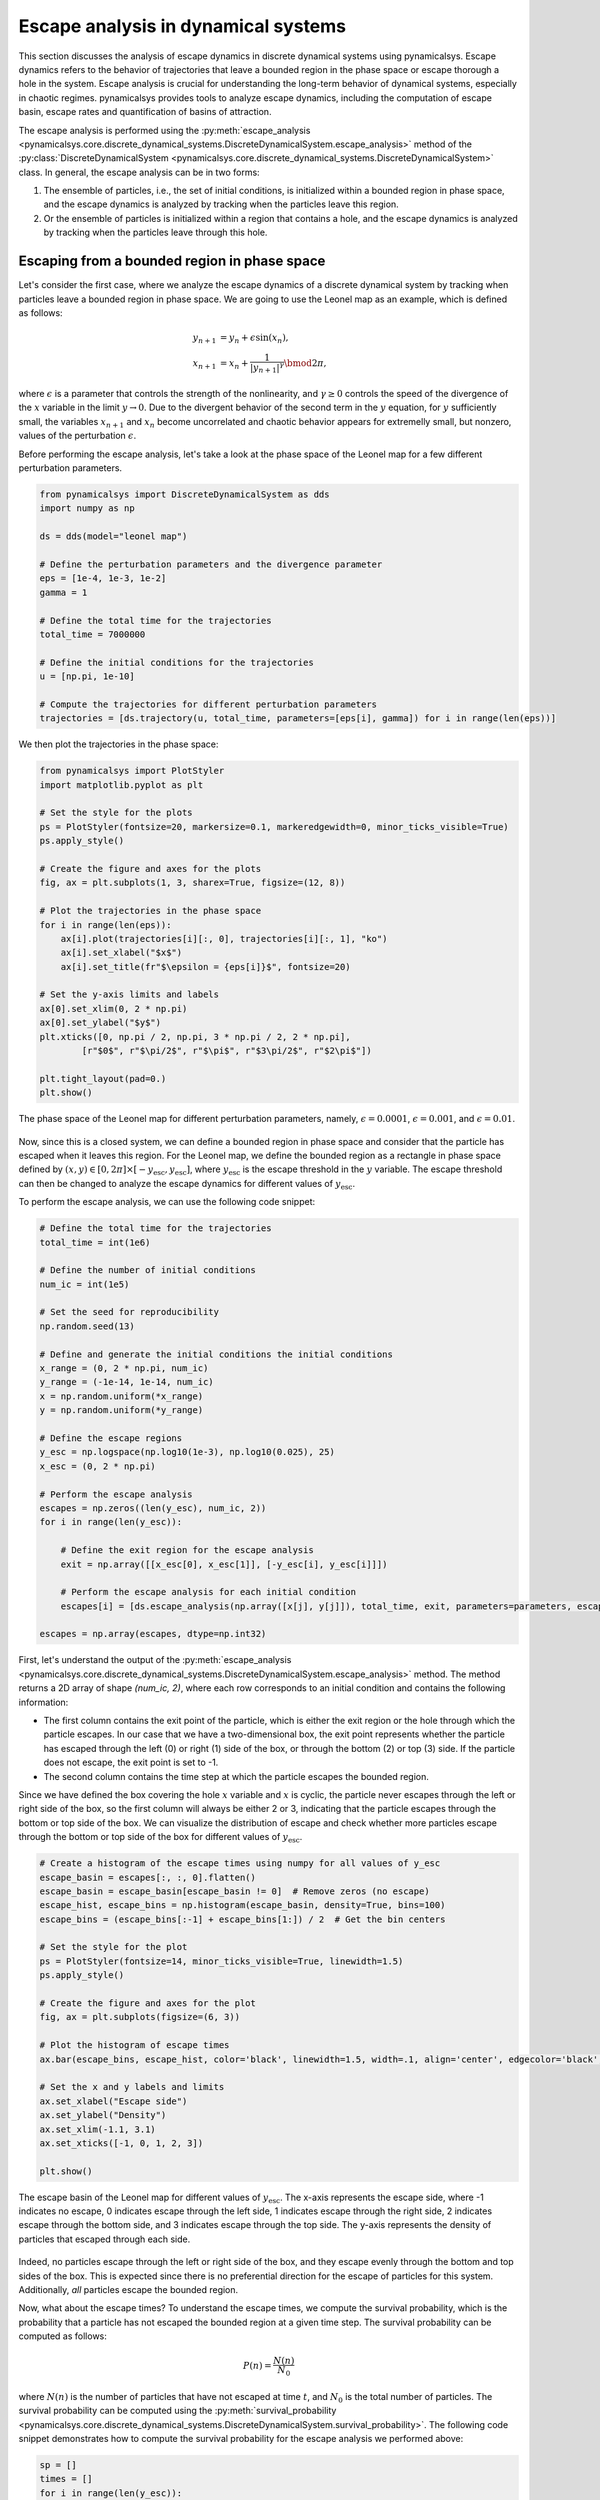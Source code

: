 Escape analysis in dynamical systems
------------------------------------

This section discusses the analysis of escape dynamics in discrete dynamical systems using pynamicalsys. Escape dynamics refers to the behavior of trajectories that leave a bounded region in the phase space or escape thorough a hole in the system. Escape analysis is crucial for understanding the long-term behavior of dynamical systems, especially in chaotic regimes. pynamicalsys provides tools to analyze escape dynamics, including the computation of escape basin, escape rates and quantification of basins of attraction.

The escape analysis is performed using the :py:meth:`escape_analysis <pynamicalsys.core.discrete_dynamical_systems.DiscreteDynamicalSystem.escape_analysis>` method of the :py:class:`DiscreteDynamicalSystem <pynamicalsys.core.discrete_dynamical_systems.DiscreteDynamicalSystem>` class. In general, the escape analysis can be in two forms:

1. The ensemble of particles, i.e., the set of initial conditions, is initialized within a bounded region in phase space, and the escape dynamics is analyzed by tracking when the particles leave this region.
2. Or the ensemble of particles is initialized within a region that contains a hole, and the escape dynamics is analyzed by tracking when the particles leave through this hole.

Escaping from a bounded region in phase space
~~~~~~~~~~~~~~~~~~~~~~~~~~~~~~~~~~~~~~~~~~~~~

Let's consider the first case, where we analyze the escape dynamics of a discrete dynamical system by tracking when particles leave a bounded region in phase space. We are going to use the Leonel map as an example, which is defined as follows:

.. math::

    \begin{align*}
    y_{n + 1} &= y_n + \epsilon \sin(x_n),\\
    x_{n + 1} &= x_n + \frac{1}{|y_{n + 1}|^\gamma}\bmod2\pi,
    \end{align*}

where :math:`\epsilon` is a parameter that controls the strength of the nonlinearity, and :math:`\gamma \geq 0` controls the speed of the divergence of the :math:`x` variable in the limit :math:`y\rightarrow0`. Due to the divergent behavior of the second term in the :math:`y` equation, for :math:`y` sufficiently small, the variables :math:`x_{n + 1}` and :math:`x_n` become uncorrelated and chaotic behavior appears for extremelly small, but nonzero, values of the perturbation :math:`\epsilon`.

Before performing the escape analysis, let's take a look at the phase space of the Leonel map for a few different perturbation parameters.

.. code-block:: python

    from pynamicalsys import DiscreteDynamicalSystem as dds
    import numpy as np

    ds = dds(model="leonel map")

    # Define the perturbation parameters and the divergence parameter
    eps = [1e-4, 1e-3, 1e-2]
    gamma = 1 
    
    # Define the total time for the trajectories
    total_time = 7000000

    # Define the initial conditions for the trajectories
    u = [np.pi, 1e-10]

    # Compute the trajectories for different perturbation parameters
    trajectories = [ds.trajectory(u, total_time, parameters=[eps[i], gamma]) for i in range(len(eps))]

We then plot the trajectories in the phase space:

.. code-block:: python

    from pynamicalsys import PlotStyler
    import matplotlib.pyplot as plt

    # Set the style for the plots
    ps = PlotStyler(fontsize=20, markersize=0.1, markeredgewidth=0, minor_ticks_visible=True)
    ps.apply_style()

    # Create the figure and axes for the plots
    fig, ax = plt.subplots(1, 3, sharex=True, figsize=(12, 8))
    
    # Plot the trajectories in the phase space
    for i in range(len(eps)):
        ax[i].plot(trajectories[i][:, 0], trajectories[i][:, 1], "ko")
        ax[i].set_xlabel("$x$")
        ax[i].set_title(fr"$\epsilon = {eps[i]}$", fontsize=20)
    
    # Set the y-axis limits and labels
    ax[0].set_xlim(0, 2 * np.pi)
    ax[0].set_ylabel("$y$")
    plt.xticks([0, np.pi / 2, np.pi, 3 * np.pi / 2, 2 * np.pi],
            [r"$0$", r"$\pi/2$", r"$\pi$", r"$3\pi/2$", r"$2\pi$"])
    
    plt.tight_layout(pad=0.)
    plt.show()

.. figure:: images/leonel_map_trajectory.png
   :align: center
   :width: 100%
   
   The phase space of the Leonel map for different perturbation parameters, namely, :math:`\epsilon = 0.0001`, :math:`\epsilon = 0.001`, and :math:`\epsilon = 0.01`.

Now, since this is a closed system, we can define a bounded region in phase space and consider that the particle has escaped when it leaves this region. For the Leonel map, we define the bounded region as a rectangle in phase space defined by :math:`(x, y) \in [0, 2\pi] \times [-y_{\mathrm{esc}}, y_{\mathrm{esc}}]`, where :math:`y_{\mathrm{esc}}` is the escape threshold in the :math:`y` variable. The escape threshold can then be changed to analyze the escape dynamics for different values of :math:`y_{\mathrm{esc}}`.

To perform the escape analysis, we can use the following code snippet:

.. code-block:: python

    # Define the total time for the trajectories
    total_time = int(1e6)

    # Define the number of initial conditions
    num_ic = int(1e5)

    # Set the seed for reproducibility
    np.random.seed(13)

    # Define and generate the initial conditions the initial conditions
    x_range = (0, 2 * np.pi, num_ic)
    y_range = (-1e-14, 1e-14, num_ic)
    x = np.random.uniform(*x_range)
    y = np.random.uniform(*y_range)
    
    # Define the escape regions
    y_esc = np.logspace(np.log10(1e-3), np.log10(0.025), 25)
    x_esc = (0, 2 * np.pi)

    # Perform the escape analysis
    escapes = np.zeros((len(y_esc), num_ic, 2))
    for i in range(len(y_esc)):
        
        # Define the exit region for the escape analysis
        exit = np.array([[x_esc[0], x_esc[1]], [-y_esc[i], y_esc[i]]])
        
        # Perform the escape analysis for each initial condition
        escapes[i] = [ds.escape_analysis(np.array([x[j], y[j]]), total_time, exit, parameters=parameters, escape="exiting") for j in range(num_ic)]
    
    escapes = np.array(escapes, dtype=np.int32)

First, let's understand the output of the :py:meth:`escape_analysis <pynamicalsys.core.discrete_dynamical_systems.DiscreteDynamicalSystem.escape_analysis>` method. The method returns a 2D array of shape `(num_ic, 2)`, where each row corresponds to an initial condition and contains the following information:

- The first column contains the exit point of the particle, which is either the exit region or the hole through which the particle escapes. In our case that we have a two-dimensional box, the exit point represents whether the particle has escaped through the left (0) or right (1) side of the box, or through the bottom (2) or top (3) side. If the particle does not escape, the exit point is set to -1.
- The second column contains the time step at which the particle escapes the bounded region.

Since we have defined the box covering the hole :math:`x` variable and :math:`x` is cyclic, the particle never escapes through the left or right side of the box, so the first column will always be either 2 or 3, indicating that the particle escapes through the bottom or top side of the box. We can visualize the distribution of escape and check whether more particles escape through the bottom or top side of the box for different values of :math:`y_{\mathrm{esc}}`.

.. code-block:: python

    # Create a histogram of the escape times using numpy for all values of y_esc
    escape_basin = escapes[:, :, 0].flatten()
    escape_basin = escape_basin[escape_basin != 0]  # Remove zeros (no escape)
    escape_hist, escape_bins = np.histogram(escape_basin, density=True, bins=100)
    escape_bins = (escape_bins[:-1] + escape_bins[1:]) / 2  # Get the bin centers

    # Set the style for the plot
    ps = PlotStyler(fontsize=14, minor_ticks_visible=True, linewidth=1.5)
    ps.apply_style()

    # Create the figure and axes for the plot
    fig, ax = plt.subplots(figsize=(6, 3))

    # Plot the histogram of escape times
    ax.bar(escape_bins, escape_hist, color='black', linewidth=1.5, width=.1, align='center', edgecolor='black', alpha=0.7)

    # Set the x and y labels and limits
    ax.set_xlabel("Escape side")
    ax.set_ylabel("Density")
    ax.set_xlim(-1.1, 3.1)
    ax.set_xticks([-1, 0, 1, 2, 3])

    plt.show()

.. figure:: images/leonel_map_escape_basin.png
   :align: center
   :width: 100%
   
   The escape basin of the Leonel map for different values of :math:`y_{\mathrm{esc}}`. The x-axis represents the escape side, where -1 indicates no escape, 0 indicates escape through the left side, 1 indicates escape through the right side, 2 indicates escape through the bottom side, and 3 indicates escape through the top side. The y-axis represents the density of particles that escaped through each side.

Indeed, no particles escape through the left or right side of the box, and they escape evenly through the bottom and top sides of the box. This is expected since there is no preferential direction for the escape of particles for this system. Additionally, *all* particles escape the bounded region.

Now, what about the escape times? To understand the escape times, we compute the survival probability, which is the probability that a particle has not escaped the bounded region at a given time step. The survival probability can be computed as follows:

.. math::

    P(n) = \frac{N(n)}{N_0}

where :math:`N(n)` is the number of particles that have not escaped at time :math:`t`, and :math:`N_0` is the total number of particles. The survival probability can be computed using the :py:meth:`survival_probability <pynamicalsys.core.discrete_dynamical_systems.DiscreteDynamicalSystem.survival_probability>`. The following code snippet demonstrates how to compute the survival probability for the escape analysis we performed above:

.. code-block:: python

    sp = []
    times = []
    for i in range(len(y_esc)):
        time, survival_probability = ds.survival_probability(escapes[i, :, 1], escapes[i, :, 1].max())
        sp.append(survival_probability)
        times.append(time)

The method returns the time steps and the survival probability for each time step. For strongly chaotic systems, the survival probability decays exponentially, and we can visualize this decay using a semi-logarithmic plot. The following code snippet demonstrates how to plot the survival probability for the escape analysis we performed above:

.. code-block:: python

    from pynamicalsys import PlotStyler
    import matplotlib.pyplot as plt
    import matplotlib as mpl
    import seaborn as sns
    from matplotlib.colors import ListedColormap

    # Create the list of colors for the color map
    colors = sns.color_palette("icefire", len(y_esc))
    
    # Create a colormap from the list of colors
    cmap = ListedColormap(colors)
    norm = mpl.colors.Normalize(vmin=min(y_esc), vmax=max(y_esc))
    # Create the ScalarMappable
    sm = mpl.cm.ScalarMappable(cmap=cmap, norm=norm)

    # Calculate the maximum time step across all escape analyses
    max_val = max(array.max() for array in times)

    # Set the style for the plot
    ps = PlotStyler(minor_ticks_visible=True)
    ps.apply_style()

    # Create the figure and axes for the plot
    fig, ax = plt.subplots(1, 2, sharey=True, figsize=(10, 6))

    # Plot the survival probability for each escape analysis
    for i in range(len(y_esc)):
        ax[0].plot(times[i], sp[i], color=colors[i])
        ax[1].plot(times[i], sp[i], color=colors[i])

    # Define the limits and labels for the axes
    ax[0].set_xlim(0, 9e4)
    ax[0].set_yscale("log")
    ax[0].set_ylabel(r"$P(n)$")
    ax[0].set_xlabel(r"$n$")
    ax[0].set_ylim(1 / num_ic, 1)
    ax[1].set_xscale("log")
    ax[1].set_xlim(1, max_val)
    ax[1].set_xlabel(r"$n$")

    # Create the colorbar for the escape threshold
    cbar = fig.colorbar(sm, ax=ax, aspect=60, location="top", pad=1)
    cbar.set_label(r"$y_\mathrm{esc}$")
    left, right, top, bottom, wspace = 0.085, 0.97, 0.89, 0.1, 0.05
    plt.subplots_adjust(left=left, right=right, top=top, bottom=bottom, wspace=wspace)
    pos = [left, top + 0.01, right - left, 0.1]  # Raise it by 0.02
    cbar.ax.set_position(pos)

    plt.show()

.. figure:: images/leonel_map_escape_analysis.png
   :align: center
   :width: 100%
   
   The survival probability for the escape analysis of the Leonel map for different values of :math:`y_{\mathrm{esc}}`. The left plot shows the survival probability as a function of time in a semi-logarithmic scale, while the right plot shows the same data in a logarithmic scale for both axes. The color of the lines represents the escape threshold :math:`y_{\mathrm{esc}}`.

Escaping through a hole in the system
~~~~~~~~~~~~~~~~~~~~~~~~~~~~~~~~~~~~~

In this case, we analyze the escape dynamics of a discrete dynamical system by tracking when particles leave through a hole in the system. We are going to use the Weiss map as an example, which is defined as follows:

.. math::

    \begin{align*}
    y_{n + 1} &= y_n - k \sin(x_n),\\
    x_{n + 1} &= x_n + k (y_{n + 1}^2 - 1)\bmod2\pi,
    \end{align*}

where :math:`k` is a parameter that controls the strength of the nonlinearity. The Weiss map is a nontwist, area-preserving map, which means that the twist condition, :math:`\partial x_{n + 1} / \partial y_n \neq 0`, is not satisfied.

This system is not built-in in pynamicalsys, so we first need to define it as a custom discrete dynamical system. The following code snippet demonstrates how to define the Weiss map in pynamicalsys:

.. code-block:: python

    from pynamicalsys import DiscreteDynamicalSystem as dds
    import numpy as np
    from numba import njit

    @njit
    def weiss_map(u, parameters):
        k = parameters[0]
        x, y = u
        y_new = y - k * np.sin(x)
        x_new = (x + k * (y_new ** 2 - 1) + np.pi) % (2 * np.pi) - np.pi

        return np.array([x_new, y_new])

With the Weiss map defined, we can proceed with the escape analysis. We are going to consider two holes in phase space, with width 0.2 and centered at :math:`(x, y) = (0.0, -1.1)` and :math:`(x, y) = (\pi - 0.1, 1.0)`. The correspoding exit basins are denoted as :math:`\mathcal{B}_1` and :math:`\mathcal{B_2}` and we color the points black and red, respectively. If the initial condition does not escape, we denote it as :math:`\mathcal{B}_\infty` and we color the point white. The following code snippet demonstrates how to perform the escape analysis for the Weiss map:

.. code-block:: python

    # Define the Weiss map as a discrete dynamical system
    ds = dds(mapping=weiss_map, system_dimension=2, number_of_parameters=1)

    # Define the centers of the holes and the hole size
    centers = np.array([[0.0, -1.1],
                    [np.pi - 0.1, 1.0]], dtype=np.float64)
    hole_size = 0.2

    # Define the maximum time for the trajectories
    total_time = 10000

    # Define the parameters for the Weiss map
    ks = [0.5, 0.55, 0.60, 0.70]

    # Define the phase space region for the escape analysis
    grid_size = 1000
    x_range = (-np.pi, np.pi, grid_size)
    y_range = (-np.pi, np.pi, grid_size)
    X = np.linspace(*x_range)
    Y = np.linspace(*y_range)

    # We are going to parallelize the escape analysys
    from joblib import Parallel, delayed
    import itertools

    # Define the array to store the escape results
    escapes = np.zeros((len(ks), grid_size, grid_size, 2))

    # Perform the escape analysis for each value of k
    for i, k in enumerate(ks):
        escape = Parallel(n_jobs=-1)(
            delayed(ds.escape_analysis)([x, y], total_time, centers, parameters=k, hole_size=size_exit)
            for x, y in itertools.product(X, Y)
        )
        escape = np.array(escape).reshape(grid_size, grid_size, 2)

        escapes[i, :, :, :] = escape
    
We then plot the escape basins together with the escape times. The following code snippet demonstrates how to plot the escape basins and escape times for the Weiss map:

.. code-block:: python

    import matplotlib.pyplot as plt
    from pynamicalsys import PlotStyler
    from matplotlib.colors import ListedColormap
    import matplotlib as mpl

    # Set the plot style
    ps = PlotStyler()
    ps.apply_style()

    # Create the figure and axes for the plots
    fig, ax = plt.subplots(2, 4, sharex=True, sharey=True, figsize=(10, 5))
    plt.tight_layout(pad=0)

    # Create a colormap for the escape basins
    colors = ["#FFFFFF", "#000000", "#DC143C"]
    cmap = ListedColormap(colors)
    bounds = [-1.5, -0.5, 0.5, 1.5]
    norm = BoundaryNorm(boundaries=bounds, ncolors=len(colors))

    # Plot the escape basins and escape times for each value of k
    x_grid, y_grid = np.meshgrid(X, Y, indexing='ij')
    for i, k in enumerate(ks):
        hm1 = ax[0, i].pcolormesh(x_grid, y_grid, escapes[i, :, :, 0], cmap=cmap, norm=norm)
        hm2 = ax[1, i].pcolormesh(x_grid, y_grid, escapes[i, :, :, 1], cmap="nipy_spectral", norm=mpl.colors.LogNorm(vmin=1e0, vmax=total_time))
        ax[1, i].set_xlabel(r"$x$")

    # Define the labels
    ax[0, 0].set_ylabel(r"$y$")
    ax[1, 0].set_ylabel(r"$y$")
    ax[0, 0].set_xticks([-np.pi, -np.pi / 2, 0, np.pi / 2, np.pi])
    ax[0, 0].set_xticklabels([r"$-\pi$", r"$-\pi/2$", r"$0$", r"$\pi/2$", r"$\pi$"])
    ax[0, 0].set_yticks([-np.pi, -np.pi / 2, 0, np.pi / 2, np.pi])
    ax[0, 0].set_yticklabels([r"$-\pi$", r"$-\pi/2$", r"$0$", r"$\pi/2$", r"$\pi$"])

    # Create the colorbars for the escape basins and escape times
    cbar1 = fig.colorbar(hm1, ax=ax[0, :], aspect=20, pad=0.005, fraction=0.02)
    cbar1.set_label(r"Escape basin")
    cbar1.set_ticks([-1, 0, 1])
    cbar1.set_ticklabels([r"$\mathcal{B}_\infty$", r"$\mathcal{B}_0$", r"$\mathcal{B}_1$"])

    cbar2 = fig.colorbar(hm2, ax=ax[1, :], aspect=20, pad=0.005, fraction=0.02)
    cbar2.set_label(r"$T_\mathrm{esc}$")

    plt.show()

.. figure:: images/weiss_map_escape_analysis.png
   :align: center
   :width: 100%

   The escape basins (top row) and escape times (bottom row) for the Weiss map for different values of :math:`k`, namely, :math:`k = 0.5`, :math:`k = 0.55`, :math:`k = 0.6`, and :math:`k = 0.7`.

We can quantify the complexity of the escape basins by computing the basin entropy. We use the :py:meth:`basin_entropy <pynamicalsys.core.basin_metrics.BasinMetrics.basin_entropy>` method from the :py:class:`BasinMetrics <pynamicalsys.core.basin_metrics.BasinMetrics>` class in pynamicalsys to compute the basin entropy for each escape basin. The basin entropy is defined as follows: Given a region in phase space :math:`\mathcal{R}` which contains :math:`N_A` distinguishable assymptotic state. We divide the region :math:`\mathcal{R}` into a mesh of :math:`N_T \times N_T` boxes of linear size :math:`\delta`. Each box has a large number of initial conditions and each one leads to one of the :math:`N_A` assymptotic states. For each box :math:`i`, we associate a probability :math:`p_{ij}` of a assymptotic state :math:`j` to be present in the box and define the Shanon entropy of the :math:`i`-th box as:

.. math::

    S_i = -\sum_{j=1}^{n_i} p_{ij} \log(p_{ij}),

where :math:`n_i \in [1, N_A]` is the number of assymptotic states present in the box. The total entropy of the basin is defined as the sum of the entropies of all boxes:

.. math::

    S = \sum_{i=1}^{N_T^2} S_i.

The basin entropy is then defined as the average entropy of the basin over all boxes:

.. math::

    S_\mathrm{b} = \frac{S}{N_T^2}.

This quantity is a measure of the complexity of the escape basin, with higher values indicating more complex basins. The basin boundary entropy, on the other hand, is a measure of the complexity of the boundary of the basin. It is defined as the total entropy divided by the number of boxes that contain more than one assymptotic state, i.e, the boxes that are on the boundary of the basin:

.. math::

    S_\mathrm{bb} = \frac{S}{N_b},

where :math:`N_b` is the number of boxes that contain more than one assymptotic state.

Numerically, instead of defining directly :math:`N_T`, we define the number of initial conditions per box, :math:`n`, which means that each one of the :math:`N_T^2` boxes contains :math:`n^2` initial conditions. The number of boxes is then defined as :math:`N_T = N / n`, where :math:`N` is the size of the grid in phase space, i.e., :math:`N \times N`. The size of the grid should then be divisible by :math:`n`. In our previous example, we have used a grid of size 1000, which means that :math:`N = 1000`, and we can choose :math:`n` to be any divisor of 1000. For example, we can choose :math:`n = 5`, which means that each box contains 25 initial conditions. The number of boxes is then :math:`N_T = 1000 / 5 = 200`.

The following code snippet demonstrates how to compute the basin entropy and basin boundary entropy for the escape analysis we performed above:

.. code-block:: python

    from pynamicalsys import BasinMetrics

    n = 5
    for i, k in enumerate(ks):
        # Initalize the BasinMetrics object with the escape basin
        bm = BasinMetrics(escapes[i, :, :, 0])

        # Compute the basin entropy and basin boundary entropy
        be = bm.basin_entropy(n, log_base=2)

        # Print the basin entropy and basin boundary entropy
        print(f"Sb: {be[0]}, Sbb: {be[1]}")

.. code-block:: text

    Sb: 0.2810428008488598, Sbb: 0.576261637992331
    Sb: 0.49217462289428604, Sbb: 0.7052727991606879
    Sb: 0.9369599277786193, Sbb: 1.218770027353412
    Sb: 1.2079996025359803, Sbb: 1.466864518425039
